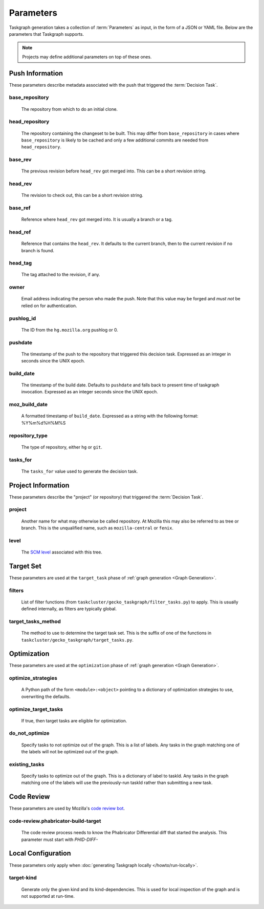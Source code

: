 Parameters
==========

Taskgraph generation takes a collection of :term:`Parameters` as input, in the form of
a JSON or YAML file. Below are the parameters that Taskgraph supports.

.. note::

   Projects may define additional parameters on top of these ones.

Push Information
----------------

These parameters describe metadata associated with the push that triggered the
:term:`Decision Task`.

base_repository
~~~~~~~~~~~~~~~
   The repository from which to do an initial clone.

head_repository
~~~~~~~~~~~~~~~
   The repository containing the changeset to be built. This may differ from
   ``base_repository`` in cases where ``base_repository`` is likely to be cached
   and only a few additional commits are needed from ``head_repository``.

base_rev
~~~~~~~~
   The previous revision before ``head_rev`` got merged into. This can be a short revision string.

head_rev
~~~~~~~~
   The revision to check out, this can be a short revision string.

base_ref
~~~~~~~~
   Reference where ``head_rev`` got merged into. It is usually a branch or a tag.

head_ref
~~~~~~~~
   Reference that contains the ``head_rev``. It defaults to the current branch,
   then to the current revision if no branch is found.

head_tag
~~~~~~~~
   The tag attached to the revision, if any.

owner
~~~~~
   Email address indicating the person who made the push. Note that this
   value may be forged and *must not* be relied on for authentication.

pushlog_id
~~~~~~~~~~
   The ID from the ``hg.mozilla.org`` pushlog or 0.

pushdate
~~~~~~~~
   The timestamp of the push to the repository that triggered this decision
   task. Expressed as an integer in seconds since the UNIX epoch.

build_date
~~~~~~~~~~
   The timestamp of the build date. Defaults to ``pushdate`` and falls back to
   present time of taskgraph invocation. Expressed as an integer seconds since
   the UNIX epoch.

moz_build_date
~~~~~~~~~~~~~~
   A formatted timestamp of ``build_date``. Expressed as a string with the following
   format: %Y%m%d%H%M%S

repository_type
~~~~~~~~~~~~~~~
   The type of repository, either ``hg`` or ``git``.

tasks_for
~~~~~~~~~
   The ``tasks_for`` value used to generate the decision task.

Project Information
-------------------

These parameters describe the "project" (or repository) that triggered the :term:`Decision
Task`.

project
~~~~~~~
   Another name for what may otherwise be called repository. At Mozilla this
   may also be referred to as tree or branch. This is the unqualified name,
   such as ``mozilla-central`` or ``fenix``.

level
~~~~~
   The `SCM level`_ associated with this tree.

.. _SCM level: https://www.mozilla.org/en-US/about/governance/policies/commit/access-policy/

Target Set
----------

These parameters are used at the ``target_task`` phase of :ref:`graph generation
<Graph Generation>`.

filters
~~~~~~~
    List of filter functions (from ``taskcluster/gecko_taskgraph/filter_tasks.py``) to
    apply. This is usually defined internally, as filters are typically
    global.

target_tasks_method
~~~~~~~~~~~~~~~~~~~
    The method to use to determine the target task set.  This is the suffix of
    one of the functions in ``taskcluster/gecko_taskgraph/target_tasks.py``.

Optimization
------------

These parameters are used at the ``optimization`` phase of :ref:`graph generation
<Graph Generation>`.

optimize_strategies
~~~~~~~~~~~~~~~~~~~
   A Python path of the form ``<module>:<object>`` pointing to a dictionary of
   optimization strategies to use, overwriting the defaults.

optimize_target_tasks
~~~~~~~~~~~~~~~~~~~~~
   If true, then target tasks are eligible for optimization.

do_not_optimize
~~~~~~~~~~~~~~~
   Specify tasks to not optimize out of the graph. This is a list of labels.
   Any tasks in the graph matching one of the labels will not be optimized out
   of the graph.

existing_tasks
~~~~~~~~~~~~~~
   Specify tasks to optimize out of the graph. This is a dictionary of label to taskId.
   Any tasks in the graph matching one of the labels will use the previously-run
   taskId rather than submitting a new task.

Code Review
-----------

These parameters are used by Mozilla's `code review bot`_.

code-review.phabricator-build-target
~~~~~~~~~~~~~~~~~~~~~~~~~~~~~~~~~~~~
   The code review process needs to know the Phabricator Differential diff that
   started the analysis. This parameter must start with `PHID-DIFF-`

.. _code review bot: https://github.com/mozilla/code-review

Local Configuration
-------------------

These parameters only apply when :doc:`generating Taskgraph locally
</howto/run-locally>`.

target-kind
~~~~~~~~~~~
  Generate only the given kind and its kind-dependencies. This is used for
  local inspection of the graph and is not supported at run-time.
